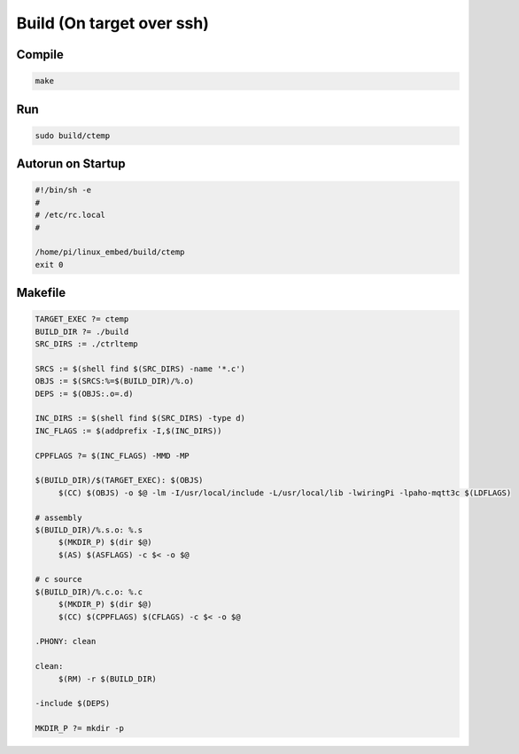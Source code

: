 .. SPDX-License-Identifier: CC-BY-SA-2.0-UK

==========================
Build (On target over ssh)
==========================

Compile
-------

.. code-block:: shell

    make

Run
---
.. code-block:: bash

    sudo build/ctemp

Autorun on Startup
------------------
.. code-block:: none

    #!/bin/sh -e
    #
    # /etc/rc.local
    #

    /home/pi/linux_embed/build/ctemp
    exit 0

Makefile
--------

.. code-block:: none

   TARGET_EXEC ?= ctemp
   BUILD_DIR ?= ./build
   SRC_DIRS := ./ctrltemp
   
   SRCS := $(shell find $(SRC_DIRS) -name '*.c')
   OBJS := $(SRCS:%=$(BUILD_DIR)/%.o)
   DEPS := $(OBJS:.o=.d)
   
   INC_DIRS := $(shell find $(SRC_DIRS) -type d)
   INC_FLAGS := $(addprefix -I,$(INC_DIRS))
   
   CPPFLAGS ?= $(INC_FLAGS) -MMD -MP
   
   $(BUILD_DIR)/$(TARGET_EXEC): $(OBJS)
   	$(CC) $(OBJS) -o $@ -lm -I/usr/local/include -L/usr/local/lib -lwiringPi -lpaho-mqtt3c $(LDFLAGS)
   
   # assembly
   $(BUILD_DIR)/%.s.o: %.s
   	$(MKDIR_P) $(dir $@)
   	$(AS) $(ASFLAGS) -c $< -o $@
   
   # c source
   $(BUILD_DIR)/%.c.o: %.c
   	$(MKDIR_P) $(dir $@)
   	$(CC) $(CPPFLAGS) $(CFLAGS) -c $< -o $@
   
   .PHONY: clean
   
   clean:
   	$(RM) -r $(BUILD_DIR)
   
   -include $(DEPS)
   
   MKDIR_P ?= mkdir -p
   
